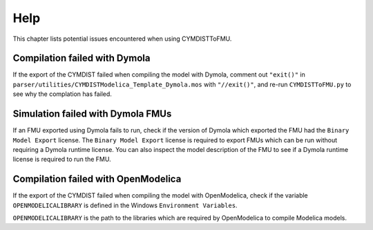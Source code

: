 .. highlight:: rest

.. _help:

Help
====

This chapter lists potential issues encountered when using CYMDISTToFMU.

Compilation failed with Dymola
^^^^^^^^^^^^^^^^^^^^^^^^^^^^^^^

If the export of the CYMDIST failed when compiling the model with Dymola, comment out ``"exit()"`` in 
``parser/utilities/CYMDISTModelica_Template_Dymola.mos`` with ``"//exit()"``, and re-run ``CYMDISTToFMU.py`` 
to see why the complation has failed.

Simulation failed with Dymola FMUs
^^^^^^^^^^^^^^^^^^^^^^^^^^^^^^^^^^

If an FMU exported using Dymola fails to run, check if the version of Dymola which exported the FMU had the ``Binary Model Export`` license.
The ``Binary Model Export`` license is required to export FMUs which can be run without requiring a Dymola runtime license.
You can also inspect the model description of the FMU to see if a Dymola runtime license is required to run the FMU.

Compilation failed with OpenModelica
^^^^^^^^^^^^^^^^^^^^^^^^^^^^^^^^^^^^

If the export of the CYMDIST failed when compiling the model with OpenModelica, 
check if the variable ``OPENMODELICALIBRARY`` is defined in the Windows ``Environment Variables``.

``OPENMODELICALIBRARY`` is the path to the libraries which are required by OpenModelica to compile Modelica models.


